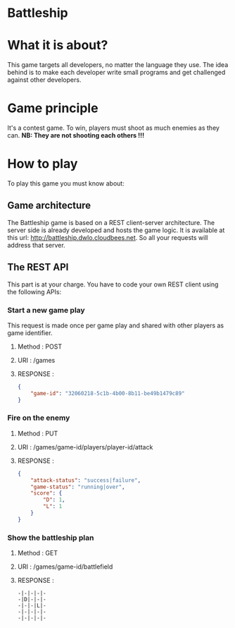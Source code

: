 #+STARTUP: indent

* Battleship

* What it is about?
This game targets all developers, no  matter the language they use.
The idea behind is to make each developer write small programs and get challenged against other developers.

* Game principle
It's a contest game. To win, players must shoot as much enemies as they can.
*NB: They are not shooting each others !!!*

* How to play
To play this game you must know about:

** Game architecture
The Battleship game is based on a REST client-server architecture.
The server side is already developed and hosts the game logic. It is available at this url:
[[http://battleship.dwlo.cloudbees.net]]. So all your requests will address that server.

** The REST API
This part is at your charge. You have to code your own REST client using the following APIs:

*** Start a new game play
This request is made once per game play and shared with other players as game identifier.
**** Method   : POST
**** URI      : /games
**** RESPONSE :
#+begin_src json
{
    "game-id": "32060218-5c1b-4b00-8b11-be49b1479c89"
}
#+end_src

*** Fire on the enemy
**** Method   : PUT
**** URI      : /games/game-id/players/player-id/attack
**** RESPONSE :
#+begin_src json
{
    "attack-status": "success|failure",
    "game-status": "running|over",
    "score": {
        "D": 1,
        "L": 1
    }
}
#+end_src
*** Show the battleship plan
**** Method   : GET
**** URI      : /games/game-id/battlefield
**** RESPONSE :
#+begin_src text
-|-|-|-|-
-|D|-|-|-
-|-|-|L|-
-|-|-|-|-
-|-|-|-|-
#+end_src
